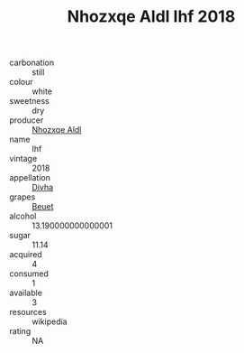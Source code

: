 :PROPERTIES:
:ID:                     0b907b70-7570-4b1f-88f8-1e95b067a3f0
:END:
#+TITLE: Nhozxqe Aldl Ihf 2018

- carbonation :: still
- colour :: white
- sweetness :: dry
- producer :: [[id:539af513-9024-4da4-8bd6-4dac33ba9304][Nhozxqe Aldl]]
- name :: Ihf
- vintage :: 2018
- appellation :: [[id:c31dd59d-0c4f-4f27-adba-d84cb0bd0365][Divha]]
- grapes :: [[id:9cb04c77-1c20-42d3-bbca-f291e87937bc][Beuet]]
- alcohol :: 13.190000000000001
- sugar :: 11.14
- acquired :: 4
- consumed :: 1
- available :: 3
- resources :: wikipedia
- rating :: NA


